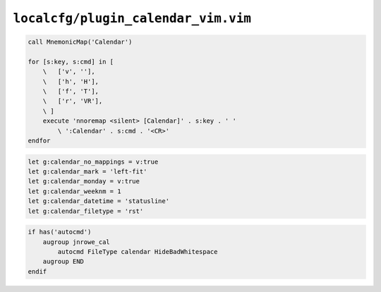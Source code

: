 ``localcfg/plugin_calendar_vim.vim``
====================================

.. code-block:: vim

    call MnemonicMap('Calendar')

    for [s:key, s:cmd] in [
        \   ['v', ''],
        \   ['h', 'H'],
        \   ['f', 'T'],
        \   ['r', 'VR'],
        \ ]
        execute 'nnoremap <silent> [Calendar]' . s:key . ' '
            \ ':Calendar' . s:cmd . '<CR>'
    endfor

.. code-block:: vim

    let g:calendar_no_mappings = v:true
    let g:calendar_mark = 'left-fit'
    let g:calendar_monday = v:true
    let g:calendar_weeknm = 1
    let g:calendar_datetime = 'statusline'
    let g:calendar_filetype = 'rst'

.. code-block:: vim

    if has('autocmd')
        augroup jnrowe_cal
            autocmd FileType calendar HideBadWhitespace
        augroup END
    endif
